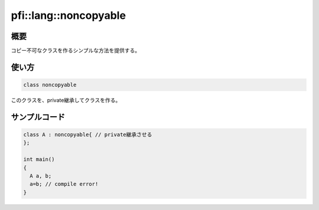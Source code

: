 ======================
pfi::lang::noncopyable
======================

概要
====

コピー不可なクラスを作るシンプルな方法を提供する。

使い方
======

.. code-block:: c++

  class noncopyable

このクラスを、private継承してクラスを作る。

サンプルコード
==============

.. code-block:: c++

  class A : noncopyable{ // private継承させる
  };
  
  int main()
  {
    A a, b;
    a=b; // compile error!
  }
